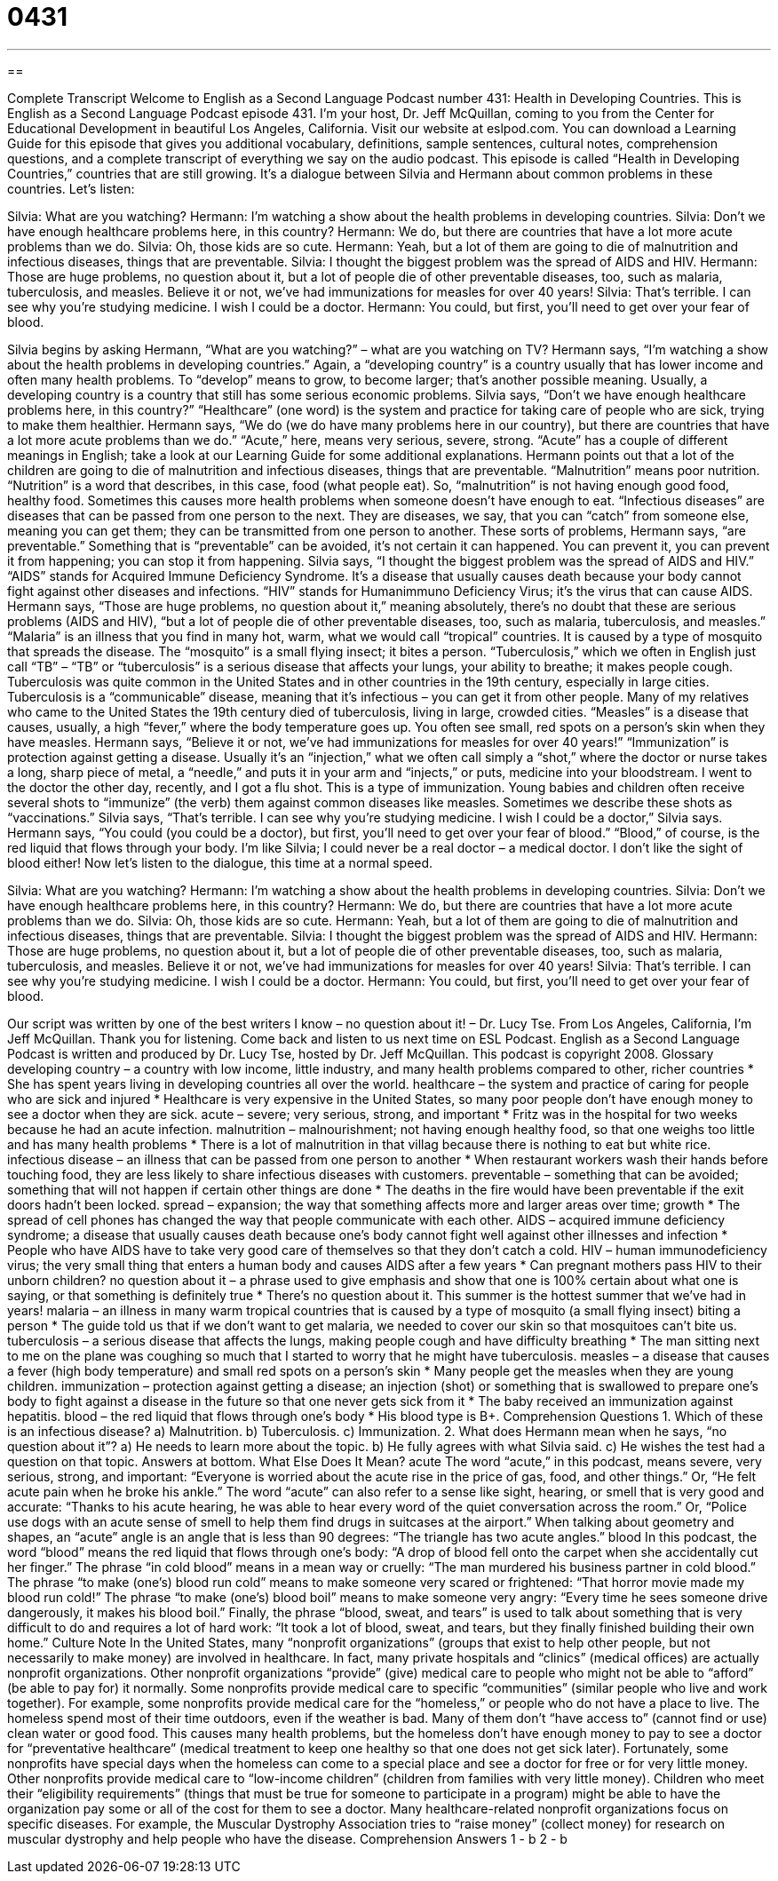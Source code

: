 = 0431
:toc: left
:toclevels: 3
:sectnums:
:stylesheet: ../../../myAdocCss.css

'''

== 

Complete Transcript
Welcome to English as a Second Language Podcast number 431: Health in Developing Countries.
This is English as a Second Language Podcast episode 431. I’m your host, Dr. Jeff McQuillan, coming to you from the Center for Educational Development in beautiful Los Angeles, California.
Visit our website at eslpod.com. You can download a Learning Guide for this episode that gives you additional vocabulary, definitions, sample sentences, cultural notes, comprehension questions, and a complete transcript of everything we say on the audio podcast.
This episode is called “Health in Developing Countries,” countries that are still growing. It’s a dialogue between Silvia and Hermann about common problems in these countries. Let’s listen:
[start of dialogue]
Silvia: What are you watching?
Hermann: I’m watching a show about the health problems in developing countries.
Silvia: Don’t we have enough healthcare problems here, in this country?
Hermann: We do, but there are countries that have a lot more acute problems than we do.
Silvia: Oh, those kids are so cute.
Hermann: Yeah, but a lot of them are going to die of malnutrition and infectious diseases, things that are preventable.
Silvia: I thought the biggest problem was the spread of AIDS and HIV.
Hermann: Those are huge problems, no question about it, but a lot of people die of other preventable diseases, too, such as malaria, tuberculosis, and measles. Believe it or not, we’ve had immunizations for measles for over 40 years!
Silvia: That’s terrible. I can see why you’re studying medicine. I wish I could be a doctor.
Hermann: You could, but first, you’ll need to get over your fear of blood.
[end of dialogue]
Silvia begins by asking Hermann, “What are you watching?” – what are you watching on TV? Hermann says, “I’m watching a show about the health problems in developing countries.” Again, a “developing country” is a country usually that has lower income and often many health problems. To “develop” means to grow, to become larger; that’s another possible meaning. Usually, a developing country is a country that still has some serious economic problems.
Silvia says, “Don’t we have enough healthcare problems here, in this country?” “Healthcare” (one word) is the system and practice for taking care of people who are sick, trying to make them healthier. Hermann says, “We do (we do have many problems here in our country), but there are countries that have a lot more acute problems than we do.” “Acute,” here, means very serious, severe, strong. “Acute” has a couple of different meanings in English; take a look at our Learning Guide for some additional explanations.
Hermann points out that a lot of the children are going to die of malnutrition and infectious diseases, things that are preventable. “Malnutrition” means poor nutrition. “Nutrition” is a word that describes, in this case, food (what people eat). So, “malnutrition” is not having enough good food, healthy food. Sometimes this causes more health problems when someone doesn’t have enough to eat. “Infectious diseases” are diseases that can be passed from one person to the next. They are diseases, we say, that you can “catch” from someone else, meaning you can get them; they can be transmitted from one person to another. These sorts of problems, Hermann says, “are preventable.” Something that is “preventable” can be avoided, it’s not certain it can happened. You can prevent it, you can prevent it from happening; you can stop it from happening.
Silvia says, “I thought the biggest problem was the spread of AIDS and HIV.” “AIDS” stands for Acquired Immune Deficiency Syndrome. It’s a disease that usually causes death because your body cannot fight against other diseases and infections. “HIV” stands for Humanimmuno Deficiency Virus; it’s the virus that can cause AIDS. Hermann says, “Those are huge problems, no question about it,” meaning absolutely, there’s no doubt that these are serious problems (AIDS and HIV), “but a lot of people die of other preventable diseases, too, such as malaria, tuberculosis, and measles.” “Malaria” is an illness that you find in many hot, warm, what we would call “tropical” countries. It is caused by a type of mosquito that spreads the disease. The “mosquito” is a small flying insect; it bites a person. “Tuberculosis,” which we often in English just call “TB” – “TB” or “tuberculosis” is a serious disease that affects your lungs, your ability to breathe; it makes people cough. Tuberculosis was quite common in the United States and in other countries in the 19th century, especially in large cities. Tuberculosis is a “communicable” disease, meaning that it’s infectious – you can get it from other people. Many of my relatives who came to the United States the 19th century died of tuberculosis, living in large, crowded cities. “Measles” is a disease that causes, usually, a high “fever,” where the body temperature goes up. You often see small, red spots on a person’s skin when they have measles.
Hermann says, “Believe it or not, we’ve had immunizations for measles for over 40 years!” “Immunization” is protection against getting a disease. Usually it’s an “injection,” what we often call simply a “shot,” where the doctor or nurse takes a long, sharp piece of metal, a “needle,” and puts it in your arm and “injects,” or puts, medicine into your bloodstream. I went to the doctor the other day, recently, and I got a flu shot. This is a type of immunization. Young babies and children often receive several shots to “immunize” (the verb) them against common diseases like measles. Sometimes we describe these shots as “vaccinations.”
Silvia says, “That’s terrible. I can see why you’re studying medicine. I wish I could be a doctor,” Silvia says. Hermann says, “You could (you could be a doctor), but first, you’ll need to get over your fear of blood.” “Blood,” of course, is the red liquid that flows through your body. I’m like Silvia; I could never be a real doctor – a medical doctor. I don’t like the sight of blood either!
Now let’s listen to the dialogue, this time at a normal speed.
[start of dialogue]
Silvia: What are you watching?
Hermann: I’m watching a show about the health problems in developing countries.
Silvia: Don’t we have enough healthcare problems here, in this country?
Hermann: We do, but there are countries that have a lot more acute problems than we do.
Silvia: Oh, those kids are so cute.
Hermann: Yeah, but a lot of them are going to die of malnutrition and infectious diseases, things that are preventable.
Silvia: I thought the biggest problem was the spread of AIDS and HIV.
Hermann: Those are huge problems, no question about it, but a lot of people die of other preventable diseases, too, such as malaria, tuberculosis, and measles. Believe it or not, we’ve had immunizations for measles for over 40 years!
Silvia: That’s terrible. I can see why you’re studying medicine. I wish I could be a doctor.
Hermann: You could, but first, you’ll need to get over your fear of blood.
[end of dialogue]
Our script was written by one of the best writers I know – no question about it! – Dr. Lucy Tse.
From Los Angeles, California, I’m Jeff McQuillan. Thank you for listening. Come back and listen to us next time on ESL Podcast.
English as a Second Language Podcast is written and produced by Dr. Lucy Tse, hosted by Dr. Jeff McQuillan. This podcast is copyright 2008.
Glossary
developing country – a country with low income, little industry, and many health problems compared to other, richer countries
* She has spent years living in developing countries all over the world.
healthcare – the system and practice of caring for people who are sick and injured
* Healthcare is very expensive in the United States, so many poor people don’t have enough money to see a doctor when they are sick.
acute – severe; very serious, strong, and important
* Fritz was in the hospital for two weeks because he had an acute infection.
malnutrition – malnourishment; not having enough healthy food, so that one weighs too little and has many health problems
* There is a lot of malnutrition in that villag because there is nothing to eat but white rice.
infectious disease – an illness that can be passed from one person to another
* When restaurant workers wash their hands before touching food, they are less likely to share infectious diseases with customers.
preventable – something that can be avoided; something that will not happen if certain other things are done
* The deaths in the fire would have been preventable if the exit doors hadn’t been locked.
spread – expansion; the way that something affects more and larger areas over time; growth
* The spread of cell phones has changed the way that people communicate with each other.
AIDS – acquired immune deficiency syndrome; a disease that usually causes death because one’s body cannot fight well against other illnesses and infection
* People who have AIDS have to take very good care of themselves so that they don’t catch a cold.
HIV – human immunodeficiency virus; the very small thing that enters a human body and causes AIDS after a few years
* Can pregnant mothers pass HIV to their unborn children?
no question about it – a phrase used to give emphasis and show that one is 100% certain about what one is saying, or that something is definitely true
* There’s no question about it. This summer is the hottest summer that we’ve had in years!
malaria – an illness in many warm tropical countries that is caused by a type of mosquito (a small flying insect) biting a person
* The guide told us that if we don’t want to get malaria, we needed to cover our skin so that mosquitoes can’t bite us.
tuberculosis – a serious disease that affects the lungs, making people cough and have difficulty breathing
* The man sitting next to me on the plane was coughing so much that I started to worry that he might have tuberculosis.
measles – a disease that causes a fever (high body temperature) and small red spots on a person’s skin
* Many people get the measles when they are young children.
immunization – protection against getting a disease; an injection (shot) or something that is swallowed to prepare one’s body to fight against a disease in the future so that one never gets sick from it
* The baby received an immunization against hepatitis.
blood – the red liquid that flows through one’s body
* His blood type is B+.
Comprehension Questions
1. Which of these is an infectious disease?
a) Malnutrition.
b) Tuberculosis.
c) Immunization.
2. What does Hermann mean when he says, “no question about it”?
a) He needs to learn more about the topic.
b) He fully agrees with what Silvia said.
c) He wishes the test had a question on that topic.
Answers at bottom.
What Else Does It Mean?
acute
The word “acute,” in this podcast, means severe, very serious, strong, and important: “Everyone is worried about the acute rise in the price of gas, food, and other things.” Or, “He felt acute pain when he broke his ankle.” The word “acute” can also refer to a sense like sight, hearing, or smell that is very good and accurate: “Thanks to his acute hearing, he was able to hear every word of the quiet conversation across the room.” Or, “Police use dogs with an acute sense of smell to help them find drugs in suitcases at the airport.” When talking about geometry and shapes, an “acute” angle is an angle that is less than 90 degrees: “The triangle has two acute angles.”
blood
In this podcast, the word “blood” means the red liquid that flows through one’s body: “A drop of blood fell onto the carpet when she accidentally cut her finger.” The phrase “in cold blood” means in a mean way or cruelly: “The man murdered his business partner in cold blood.” The phrase “to make (one’s) blood run cold” means to make someone very scared or frightened: “That horror movie made my blood run cold!” The phrase “to make (one’s) blood boil” means to make someone very angry: “Every time he sees someone drive dangerously, it makes his blood boil.” Finally, the phrase “blood, sweat, and tears” is used to talk about something that is very difficult to do and requires a lot of hard work: “It took a lot of blood, sweat, and tears, but they finally finished building their own home.”
Culture Note
In the United States, many “nonprofit organizations” (groups that exist to help other people, but not necessarily to make money) are involved in healthcare. In fact, many private hospitals and “clinics” (medical offices) are actually nonprofit organizations. Other nonprofit organizations “provide” (give) medical care to people who might not be able to “afford” (be able to pay for) it normally.
Some nonprofits provide medical care to specific “communities” (similar people who live and work together). For example, some nonprofits provide medical care for the “homeless,” or people who do not have a place to live. The homeless spend most of their time outdoors, even if the weather is bad. Many of them don’t “have access to” (cannot find or use) clean water or good food. This causes many health problems, but the homeless don’t have enough money to pay to see a doctor for “preventative healthcare” (medical treatment to keep one healthy so that one does not get sick later). Fortunately, some nonprofits have special days when the homeless can come to a special place and see a doctor for free or for very little money.
Other nonprofits provide medical care to “low-income children” (children from families with very little money). Children who meet their “eligibility requirements” (things that must be true for someone to participate in a program) might be able to have the organization pay some or all of the cost for them to see a doctor.
Many healthcare-related nonprofit organizations focus on specific diseases. For example, the Muscular Dystrophy Association tries to “raise money” (collect money) for research on muscular dystrophy and help people who have the disease.
Comprehension Answers
1 - b
2 - b